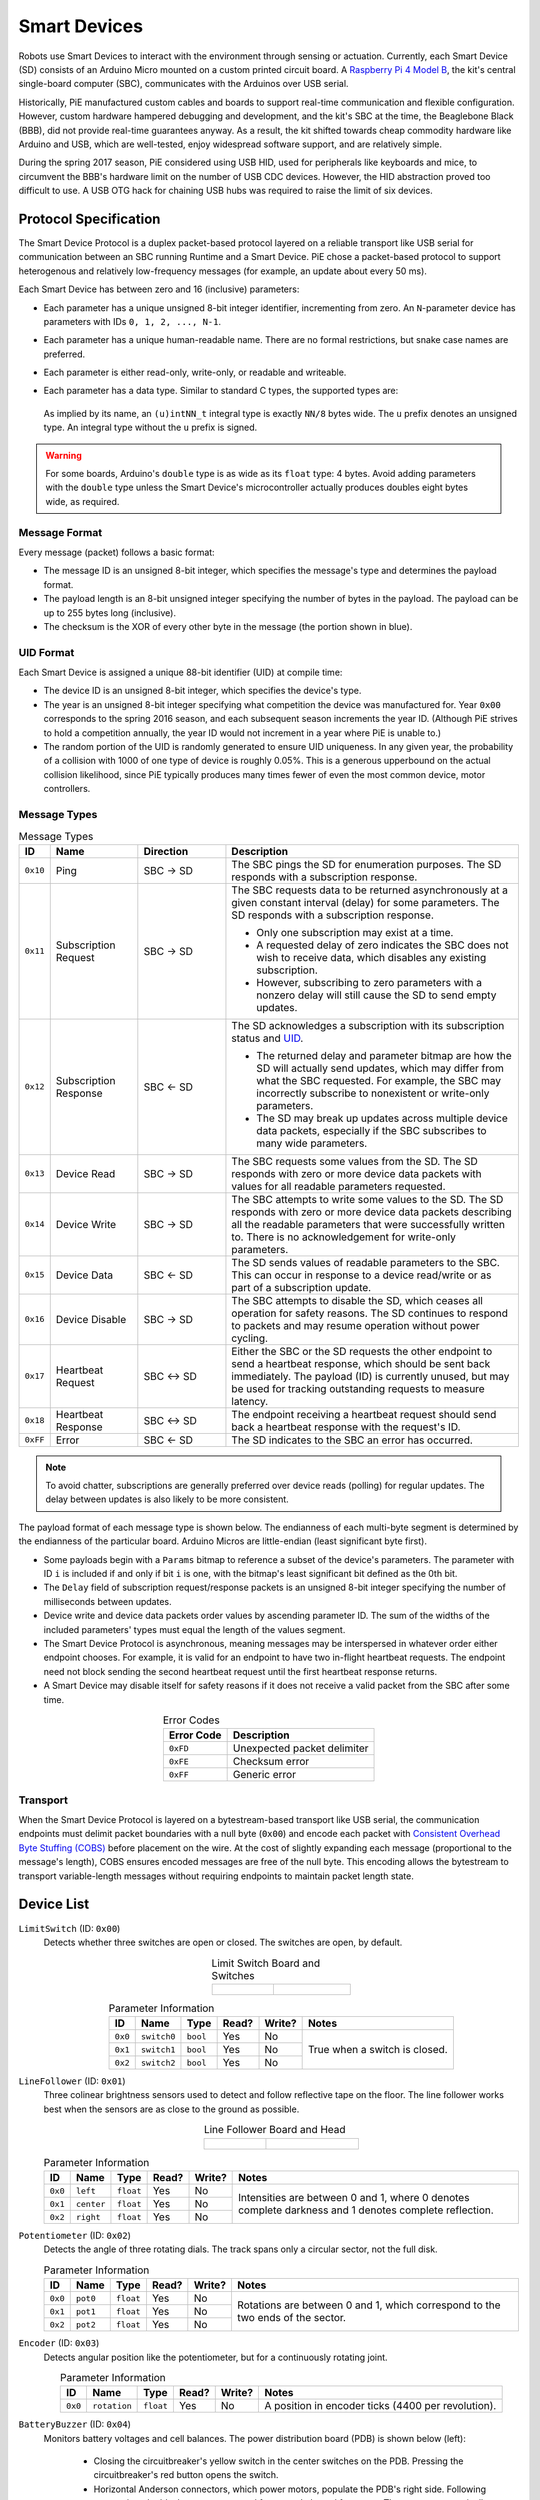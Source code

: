 Smart Devices
=============

Robots use Smart Devices to interact with the environment through sensing or actuation.
Currently, each Smart Device (SD) consists of an Arduino Micro mounted on a custom printed circuit board.
A `Raspberry Pi 4 Model B <https://www.raspberrypi.org/products/raspberry-pi-4-model-b/>`_, the kit's central single-board computer (SBC), communicates with the Arduinos over USB serial.

Historically, PiE manufactured custom cables and boards to support real-time communication and flexible configuration.
However, custom hardware hampered debugging and development, and the kit's SBC at the time, the Beaglebone Black (BBB), did not provide real-time guarantees anyway.
As a result, the kit shifted towards cheap commodity hardware like Arduino and USB, which are well-tested, enjoy widespread software support, and are relatively simple.

During the spring 2017 season, PiE considered using USB HID, used for peripherals like keyboards and mice, to circumvent the BBB's hardware limit on the number of USB CDC devices.
However, the HID abstraction proved too difficult to use.
A USB OTG hack for chaining USB hubs was required to raise the limit of six devices.

Protocol Specification
----------------------

The Smart Device Protocol is a duplex packet-based protocol layered on a reliable transport like USB serial for communication between an SBC running Runtime and a Smart Device.
PiE chose a packet-based protocol to support heterogenous and relatively low-frequency messages (for example, an update about every 50 ms).

Each Smart Device has between zero and 16 (inclusive) parameters:

* Each parameter has a unique unsigned 8-bit integer identifier, incrementing from zero.
  An ``N``-parameter device has parameters with IDs ``0, 1, 2, ..., N-1``.
* Each parameter has a unique human-readable name.
  There are no formal restrictions, but snake case names are preferred.
* Each parameter is either read-only, write-only, or readable and writeable.
* Each parameter has a data type.
  Similar to standard C types, the supported types are:

    .. hlist::
      :columns: 3

      * ``bool`` (1 byte)
      * ``uint8_t``
      * ``int8_t``
      * ``uint16_t``
      * ``int16_t``
      * ``uint32_t``
      * ``int32_t``
      * ``uint64_t``
      * ``int64_t``
      * ``float`` (4 bytes)
      * ``double`` (8 bytes)

  As implied by its name, an ``(u)intNN_t`` integral type is exactly ``NN/8`` bytes wide.
  The ``u`` prefix denotes an unsigned type.
  An integral type without the ``u`` prefix is signed.

.. Warning::

  For some boards, Arduino's ``double`` type is as wide as its ``float`` type: 4 bytes.
  Avoid adding parameters with the ``double`` type unless the Smart Device's microcontroller actually produces doubles eight bytes wide, as required.

Message Format
^^^^^^^^^^^^^^

Every message (packet) follows a basic format:

.. tikz:: Message Format
  :align: center
  :xscale: 70

  [font=\ttfamily]
  \fill[blue!20] (-1.5, 0.7) rectangle (8.5, -0.7);
  \node[align=center] at (0, 0) {Message ID \\ (8 bits)};
  \node[align=center] at (3.5, 0) {Payload Length \\ (8 bits)};
  \node[align=center] at (7, 0) {Payload \\ (variable)};
  \node[align=center] at (10, 0) {Checksum \\ (8 bits)};
  \draw[thick] (-1.5, 0.7) -- (11.5, 0.7) -- (11.5, -0.7) -- (-1.5, -0.7) -- cycle;
  \draw[thick] (1.5, 0.7) -- (1.5, -0.7);
  \draw[thick] (5.5, 0.7) -- (5.5, -0.7);
  \draw[thick] (8.5, 0.7) -- (8.5, -0.7);

* The message ID is an unsigned 8-bit integer, which specifies the message's type and determines the payload format.
* The payload length is an 8-bit unsigned integer specifying the number of bytes in the payload.
  The payload can be up to 255 bytes long (inclusive).
* The checksum is the XOR of every other byte in the message (the portion shown in blue).

UID Format
^^^^^^^^^^

Each Smart Device is assigned a unique 88-bit identifier (UID) at compile time:

.. tikz:: UID Format
  :align: center
  :xscale: 50

  [font=\ttfamily]
  \node[align=center] at (0, 0) {Device ID \\ (16 bits)};
  \node[align=center] at (3, 0) {Year \\ (8 bits)};
  \node[align=center] at (6, 0) {Random \\ (64 bits)};
  \draw[thick] (-1.5, 0.7) -- (7.5, 0.7) -- (7.5, -0.7) -- (-1.5, -0.7) -- cycle;
  \draw[thick] (1.5, 0.7) -- (1.5, -0.7);
  \draw[thick] (4.5, 0.7) -- (4.5, -0.7);

* The device ID is an unsigned 8-bit integer, which specifies the device's type.
* The year is an unsigned 8-bit integer specifying what competition the device was manufactured for.
  Year ``0x00`` corresponds to the spring 2016 season, and each subsequent season increments the year ID.
  (Although PiE strives to hold a competition annually, the year ID would not increment in a year where PiE is unable to.)
* The random portion of the UID is randomly generated to ensure UID uniqueness.
  In any given year, the probability of a collision with 1000 of one type of device is roughly 0.05%.
  This is a generous upperbound on the actual collision likelihood, since PiE typically produces many times fewer of even the most common device, motor controllers.

Message Types
^^^^^^^^^^^^^

.. table:: Message Types
  :widths: 1 3 3 10
  :class: compact-table

  ========== ============ ============ ===========================================
  ID         Name         Direction    Description
  ========== ============ ============ ===========================================
  ``0x10``   Ping         SBC |->| SD  The SBC pings the SD for enumeration purposes.
                                       The SD responds with a subscription response.
  ``0x11``   Subscription SBC |->| SD  The SBC requests data to be returned asynchronously
             Request                   at a given constant interval (delay) for some parameters.
                                       The SD responds with a subscription response.

                                       * Only one subscription may exist at a time.
                                       * A requested delay of zero indicates the SBC does not wish
                                         to receive data, which disables any existing subscription.
                                       * However, subscribing to zero parameters with a nonzero
                                         delay will still cause the SD to send empty updates.
  ``0x12``   Subscription SBC |<-| SD  The SD acknowledges a subscription with its subscription
             Response                  status and `UID <#uid-format>`_.

                                       * The returned delay and parameter bitmap are how the SD
                                         will actually send updates, which may differ from what the
                                         SBC requested. For example, the SBC may incorrectly
                                         subscribe to nonexistent or write-only parameters.
                                       * The SD may break up updates across multiple device data packets,
                                         especially if the SBC subscribes to many wide parameters.
  ``0x13``   Device Read  SBC |->| SD  The SBC requests some values from the SD. The SD responds
                                       with zero or more device data packets with values for all
                                       readable parameters requested.
  ``0x14``   Device Write SBC |->| SD  The SBC attempts to write some values to the SD. The SD
                                       responds with zero or more device data packets describing
                                       all the readable parameters that were successfully written to.
                                       There is no acknowledgement for write-only parameters.
  ``0x15``   Device Data  SBC |<-| SD  The SD sends values of readable parameters to the SBC.
                                       This can occur in response to a device read/write or as
                                       part of a subscription update.
  ``0x16``   Device       SBC |->| SD  The SBC attempts to disable the SD, which ceases all
             Disable                   operation for safety reasons.
                                       The SD continues to respond to packets and may resume operation without power cycling.
  ``0x17``   Heartbeat    SBC |<->| SD Either the SBC or the SD requests the other endpoint to send
             Request                   a heartbeat response, which should be sent back immediately.
                                       The payload (ID) is currently unused, but may be used for
                                       tracking outstanding requests to measure latency.
  ``0x18``   Heartbeat    SBC |<->| SD The endpoint receiving a heartbeat request should send back
             Response                  a heartbeat response with the request's ID.
  ``0xFF``   Error        SBC |<-| SD  The SD indicates to the SBC an error has occurred.
  ========== ============ ============ ===========================================

.. Note::
  To avoid chatter, subscriptions are generally preferred over device reads (polling) for regular updates.
  The delay between updates is also likely to be more consistent.

The payload format of each message type is shown below.
The endianness of each multi-byte segment is determined by the endianness of the particular board.
Arduino Micros are little-endian (least significant byte first).

.. tikz:: Payload Formats
  :align: center
  :xscale: 80

  [font=\ttfamily]
  \node[align=center] at (-1, 0) {Ping};
  \node[align=center] at (3, 0) {Empty \\ (0 bits)};
  \draw[thick] (1.5, 0.7) -- (4.5, 0.7) -- (4.5, -0.7) -- (1.5, -0.7) -- cycle;
  \node[align=center] at (-1, -2) {Subscription \\ Request};
  \node[align=center] at (3, -2) {Params \\ (16 bits)};
  \node[align=center] at (6, -2) {Delay \\ (16 bits)};
  \draw[thick] (1.5, -1.3) -- (7.5, -1.3) -- (7.5, -2.7) -- (1.5, -2.7) -- cycle;
  \draw[thick] (4.5, -1.3) -- (4.5, -2.7);
  \node[align=center] at (-1, -4) {Subscription \\ Response};
  \node[align=center] at (3, -4) {Params \\ (16 bits)};
  \node[align=center] at (6, -4) {Delay \\ (16 bits)};
  \node[align=center] at (9, -4) {UID \\ (88 bits)};
  \draw[thick] (1.5, -3.3) -- (10.5, -3.3) -- (10.5, -4.7) -- (1.5, -4.7) -- cycle;
  \draw[thick] (4.5, -3.3) -- (4.5, -4.7);
  \draw[thick] (7.5, -3.3) -- (7.5, -4.7);
  \node[align=center] at (-1, -6) {Device \\ Read};
  \node[align=center] at (3, -6) {Params \\ (16 bits)};
  \draw[thick] (1.5, -5.3) -- (4.5, -5.3) -- (4.5, -6.7) -- (1.5, -6.7) -- cycle;
  \node[align=center] at (-1, -8) {Device \\ Write};
  \node[align=center] at (3, -8) {Params \\ (16 bits)};
  \node[align=center] at (6, -8) {Value 0 \\ (var., opt.)};
  \node[align=center] at (11, -8) {Value 15 \\ (var., opt.)};
  \draw[thick] (8, -7.3) -- (1.5, -7.3) -- (1.5, -8.7) -- (8, -8.7);
  \draw[thick] (4.5, -7.3) -- (4.5, -8.7);
  \draw[thick] (7.5, -7.3) -- (7.5, -8.7);
  \draw[thick, dashed] (8, -7.3) -- (9, -7.3);
  \draw[thick, dashed] (8, -8.7) -- (9, -8.7);
  \draw[thick] (9.5, -7.3) -- (9.5, -8.7);
  \draw[thick] (9, -7.3) -- (12.5, -7.3) -- (12.5, -8.7) -- (9, -8.7);
  \node[align=center] at (-1, -10) {Device \\ Data};
  \node[align=center] at (3, -10) {Params \\ (16 bits)};
  \node[align=center] at (6, -10) {Value 0 \\ (var., opt.)};
  \node[align=center] at (11, -10) {Value 15 \\ (var., opt.)};
  \draw[thick] (8, -9.3) -- (1.5, -9.3) -- (1.5, -10.7) -- (8, -10.7);
  \draw[thick] (4.5, -9.3) -- (4.5, -10.7);
  \draw[thick] (7.5, -9.3) -- (7.5, -10.7);
  \draw[thick, dashed] (8, -9.3) -- (9, -9.3);
  \draw[thick, dashed] (8, -10.7) -- (9, -10.7);
  \draw[thick] (9.5, -9.3) -- (9.5, -10.7);
  \draw[thick] (9, -9.3) -- (12.5, -9.3) -- (12.5, -10.7) -- (9, -10.7);
  \node[align=center] at (-1, -12) {Heartbeat \\ Request};
  \node[align=center] at (3, -12) {ID \\ (8 bits)};
  \draw[thick] (1.5, -11.3) -- (4.5, -11.3) -- (4.5, -12.7) -- (1.5, -12.7) -- cycle;
  \node[align=center] at (-1, -14) {Heartbeat \\ Response};
  \node[align=center] at (3, -14) {ID \\ (8 bits)};
  \draw[thick] (1.5, -13.3) -- (4.5, -13.3) -- (4.5, -14.7) -- (1.5, -14.7) -- cycle;
  \node[align=center] at (-1, -16) {Error};
  \node[align=center] at (3, -16) {Error Code \\ (8 bits)};
  \draw[thick] (1.5, -15.3) -- (4.5, -15.3) -- (4.5, -16.7) -- (1.5, -16.7) -- cycle;

* Some payloads begin with a ``Params`` bitmap to reference a subset of the device's parameters.
  The parameter with ID ``i`` is included if and only if bit ``i`` is one, with the bitmap's least significant bit defined as the 0th bit.
* The ``Delay`` field of subscription request/response packets is an unsigned 8-bit integer specifying the number of milliseconds between updates.
* Device write and device data packets order values by ascending parameter ID.
  The sum of the widths of the included parameters' types must equal the length of the values segment.
* The Smart Device Protocol is asynchronous, meaning messages may be interspersed in whatever order either endpoint chooses.
  For example, it is valid for an endpoint to have two in-flight heartbeat requests.
  The endpoint need not block sending the second heartbeat request until the first heartbeat response returns.
* A Smart Device may disable itself for safety reasons if it does not receive a valid packet from the SBC after some time.

.. table:: Error Codes
  :align: center

  ========== ===========================
  Error Code Description
  ========== ===========================
  ``0xFD``   Unexpected packet delimiter
  ``0xFE``   Checksum error
  ``0xFF``   Generic error
  ========== ===========================

Transport
^^^^^^^^^

When the Smart Device Protocol is layered on a bytestream-based transport like USB serial, the communication endpoints must delimit packet boundaries with a null byte (``0x00``) and encode each packet with `Consistent Overhead Byte Stuffing (COBS) <https://en.wikipedia.org/wiki/Consistent_Overhead_Byte_Stuffing>`_ before placement on the wire.
At the cost of slightly expanding each message (proportional to the message's length), COBS ensures encoded messages are free of the null byte.
This encoding allows the bytestream to transport variable-length messages without requiring endpoints to maintain packet length state.

Device List
-----------

``LimitSwitch`` (ID: ``0x00``)
  Detects whether three switches are open or closed.
  The switches are open, by default.

  .. list-table:: Limit Switch Board and Switches
    :align: center
    :widths: 4 5

    * - .. figure:: _static/img/smart-devices/limit-switch.png
      - .. figure:: _static/img/smart-devices/switches.png

  .. table:: Parameter Information
    :align: center
    :class: compact-table

    +---------+-------------+----------+-------+--------+--------------------+
    | ID      | Name        | Type     | Read? | Write? | Notes              |
    +=========+=============+==========+=======+========+====================+
    | ``0x0`` | ``switch0`` | ``bool`` | Yes   | No     | True when a switch |
    +---------+-------------+----------+-------+--------+ is closed.         |
    | ``0x1`` | ``switch1`` | ``bool`` | Yes   | No     |                    |
    +---------+-------------+----------+-------+--------+                    |
    | ``0x2`` | ``switch2`` | ``bool`` | Yes   | No     |                    |
    +---------+-------------+----------+-------+--------+--------------------+

``LineFollower`` (ID: ``0x01``)
  Three colinear brightness sensors used to detect and follow reflective tape on the floor.
  The line follower works best when the sensors are as close to the ground as possible.

  .. list-table:: Line Follower Board and Head
    :align: center
    :widths: 2 3

    * - .. figure:: _static/img/smart-devices/line-follower.png
      - .. figure:: _static/img/smart-devices/line-follower-head.png

  .. table:: Parameter Information
    :align: center
    :class: compact-table

    +---------+------------+-----------+-------+--------+------------------------------------+
    | ID      | Name       | Type      | Read? | Write? | Notes                              |
    +=========+============+===========+=======+========+====================================+
    | ``0x0`` | ``left``   | ``float`` | Yes   | No     | Intensities are between 0 and 1,   |
    +---------+------------+-----------+-------+--------+ where 0 denotes complete darkness  |
    | ``0x1`` | ``center`` | ``float`` | Yes   | No     | and 1 denotes complete reflection. |
    +---------+------------+-----------+-------+--------+                                    |
    | ``0x2`` | ``right``  | ``float`` | Yes   | No     |                                    |
    +---------+------------+-----------+-------+--------+------------------------------------+

``Potentiometer`` (ID: ``0x02``)
  Detects the angle of three rotating dials.
  The track spans only a circular sector, not the full disk.

  .. table:: Parameter Information
    :align: center
    :class: compact-table

    +---------+----------+-----------+-------+--------+-------------------------------+
    | ID      | Name     | Type      | Read? | Write? | Notes                         |
    +=========+==========+===========+=======+========+===============================+
    | ``0x0`` | ``pot0`` | ``float`` | Yes   | No     | Rotations are between 0 and   |
    +---------+----------+-----------+-------+--------+ 1, which correspond to the    |
    | ``0x1`` | ``pot1`` | ``float`` | Yes   | No     | two ends of the sector.       |
    +---------+----------+-----------+-------+--------+                               |
    | ``0x2`` | ``pot2`` | ``float`` | Yes   | No     |                               |
    +---------+----------+-----------+-------+--------+-------------------------------+

``Encoder`` (ID: ``0x03``)
  Detects angular position like the potentiometer, but for a continuously rotating joint.

  .. table:: Parameter Information
    :align: center
    :class: compact-table

    +---------+--------------+-----------+-------+--------+------------------------------+
    | ID      | Name         | Type      | Read? | Write? | Notes                        |
    +=========+==============+===========+=======+========+==============================+
    | ``0x0`` | ``rotation`` | ``float`` | Yes   | No     | A position in encoder ticks  |
    |         |              |           |       |        | (4400 per revolution).       |
    +---------+--------------+-----------+-------+--------+------------------------------+

``BatteryBuzzer`` (ID: ``0x04``)
  Monitors battery voltages and cell balances.
  The power distribution board (PDB) is shown below (left):

    * Closing the circuitbreaker's yellow switch in the center switches on the PDB.
      Pressing the circuitbreaker's red button opens the switch.
    * Horizontal Anderson connectors, which power motors, populate the PDB's right side.
      Following convention, the black connectors stand for ground, the red for power.
      The motors use vertically stacked Andersons that can only be plugged into a motor controller, not directly into the PDB, to discourage such an accident.
    * ATX connectors, which power servos and the Raspberry Pi, populate the PDB's left side.
    * The buzzer in the bottom left corner beeps once when switched on under normal operation, and beeps continuously when the battery condition is unsafe.
    * The ATX connectors above the buzzer connect to the battery.
    * The seven-segment display in the bottom right corner shows the battery's voltage.
    * The Arduino is optional.
      The buzzer works even without the Arduino.

  The LIPO battery (shown below, right) contains three separate cells with their own voltages that are connected in parallel.
  Using a battery under unsafe conditions may permanently damage the battery and pose an electrical or fire risk.
  Generally, an acceptable battery voltage ranges from about 10.5V to 12V.
  Avoid overcharging batteries by leaving them unsupervised for more than several hours.

  .. list-table:: Power Distribution Board and Battery
    :align: center
    :widths: 2 3

    * - .. figure:: _static/img/smart-devices/pdb.png
      - .. figure:: _static/img/smart-devices/battery.png

  .. table:: Parameter Information
    :align: center
    :class: compact-table

    +---------+----------------+-----------+-------+--------+--------------------------------+
    | ID      | Name           | Type      | Read? | Write? | Notes                          |
    +=========+================+===========+=======+========+================================+
    | ``0x0`` | ``is_unsafe``  | ``bool``  | Yes   | No     | True when the battery voltage  |
    |         |                |           |       |        | is too low or the cells are    |
    |         |                |           |       |        | too imbalanced for safe use.   |
    +---------+----------------+-----------+-------+--------+--------------------------------+
    | ``0x1`` | ``calibrated`` | ``bool``  | Yes   | No     | True if the battery has been   |
    |         |                |           |       |        | calibrated (calibration        |
    |         |                |           |       |        | voltage is stored in EEPROM).  |
    +---------+----------------+-----------+-------+--------+--------------------------------+
    | ``0x2`` | ``v_cell1``    | ``float`` | Yes   | No     | Voltages (in Volts) of each    |
    +---------+----------------+-----------+-------+--------+ of the three cells.            |
    | ``0x3`` | ``v_cell2``    | ``float`` | Yes   | No     |                                |
    +---------+----------------+-----------+-------+--------+                                |
    | ``0x4`` | ``v_cell3``    | ``float`` | Yes   | No     |                                |
    +---------+----------------+-----------+-------+--------+--------------------------------+
    | ``0x5`` | ``v_batt``     | ``float`` | Yes   | No     | The overall battery voltage    |
    |         |                |           |       |        | (in Volts). Alias for          |
    |         |                |           |       |        | ``v_cell3``.                   |
    +---------+----------------+-----------+-------+--------+--------------------------------+
    | ``0x6`` | ``dv_cell2``   | ``float`` | Yes   | No     | ``v_cell2`` minus ``v_cell1``. |
    +---------+----------------+-----------+-------+--------+--------------------------------+
    | ``0x7`` | ``dv_cell3``   | ``float`` | Yes   | No     | ``v_cell3`` minus ``v_cell2``. |
    +---------+----------------+-----------+-------+--------+--------------------------------+

``TeamFlag`` (ID: ``0x05``)
  Powers colored LEDs to indicate the robot's team.

  .. list-table:: Team Flag
    :align: center

    * - .. figure:: _static/img/smart-devices/team-flag.png
          :align: center
          :figwidth: 30%

  .. table:: Parameter Information
    :align: center
    :class: compact-table

    +---------+------------+----------+-------+--------+--------------------------------------+
    | ID      | Name       | Type     | Read? | Write? | Notes                                |
    +=========+============+==========+=======+========+======================================+
    | ``0x0`` | ``mode``   | ``bool`` | Yes   | Yes    | True if all LEDs are enabled (not    |
    |         |            |          |       |        | necessarily on).                     |
    +---------+------------+----------+-------+--------+--------------------------------------+
    | ``0x1`` | ``blue``   | ``bool`` | Yes   | Yes    | True if the LED color is enabeld.    |
    +---------+------------+----------+-------+--------+ Technically, these flags allow both  |
    | ``0x2`` | ``yellow`` | ``bool`` | Yes   | Yes    | colors to be enabled simultaneously. |
    +---------+------------+----------+-------+--------+--------------------------------------+
    | ``0x3`` | ``led1``   | ``bool`` | Yes   | Yes    | Each color can light up to four      |
    +---------+------------+----------+-------+--------+ individual LEDs to allow for varying |
    | ``0x4`` | ``led2``   | ``bool`` | Yes   | Yes    | degrees of brightness. These         |
    +---------+------------+----------+-------+--------+ parameters are true if the           |
    | ``0x5`` | ``led3``   | ``bool`` | Yes   | Yes    | corresponding LEDs are active.       |
    +---------+------------+----------+-------+--------+                                      |
    | ``0x6`` | ``led4``   | ``bool`` | Yes   | Yes    |                                      |
    +---------+------------+----------+-------+--------+--------------------------------------+

``Grizzly`` (ID: ``0x06``)
  The discontinued Grizzly Bear motor controller.
  No parameters are specified, but the device ID is reserved for future use.

``ServoControl`` (ID: ``0x07``)
  Controls a pair of servo motors, which do not spin continuously and are best used for joints.

  .. list-table:: Servo Controller and Servo Motor
    :align: center
    :widths: 2 3

    * - .. figure:: _static/img/smart-devices/servo-controller.png
      - .. figure:: _static/img/smart-devices/servo.png

  .. table:: Parameter Information
    :align: center
    :class: compact-table

    +---------+------------+-----------+-------+--------+---------------------+
    | ID      | Name       | Type      | Read? | Write? | Notes               |
    +=========+============+===========+=======+========+=====================+
    | ``0x0`` | ``servo0`` | ``float`` | Yes   | Yes    | A position between  |
    +---------+------------+-----------+-------+--------+ -1 and 1.           |
    | ``0x1`` | ``servo1`` | ``float`` | Yes   | Yes    |                     |
    +---------+------------+-----------+-------+--------+---------------------+

``LinearActuator`` (ID: ``0x08``)
  An extensible joint creating translational motion.
  No such device exists yet, but the device ID is reserved for future use.

``ColorSensor`` (ID: ``0x09``)
  Color sensor.
  No such device exists yet, but the device ID is reserved for future use.

``YogiBear`` (ID: ``0x0A``)
  A discontinued COTS motor controller.
  It has the same behavior and parameters as the ``PolarBear`` (see below).

``RFID`` (ID: ``0x0B``)
  Detects radio-frequency identifiers.
  Because of hardware quirks, this sensor can sometimes be slow or report false negatives.
  The RFID sensor also works best at very close range (0.5 inches is about the maximum range).

  .. list-table:: RFID Reader
    :align: center

    * - .. figure:: _static/img/smart-devices/rfid.png
          :align: center
          :figwidth: 50%

  .. table:: Parameter Information
    :align: center
    :class: compact-table

    +---------+----------------------+--------------+-------+--------+----------------------------------------+
    | ID      | Name                 | Type         | Read? | Write? | Notes                                  |
    +=========+======================+==============+=======+========+========================================+
    | ``0x0`` | ``id``               | ``uint32_t`` | Yes   | No     | The identifier. If ``detect_tag``      |
    |         |                      |              |       |        | is false, this parameter is undefined. |
    +---------+----------------------+--------------+-------+--------+----------------------------------------+
    | ``0x1`` | ``detect_tag``       | ``bool``     | Yes   | No     | True if a tag is detected.             |
    +---------+----------------------+--------------+-------+--------+----------------------------------------+

``PolarBear`` (ID: ``0x0C``)
  The COTS motor controller that succeeded the Yogi Bear.
  If equipped with a position encoder, the Polar Bear can supposedly perform PID to track position and velocity setpoints.
  It has a unique safety feature: it disables itself if Runtime does not respond to the Polar Bear's heartbeat requests.

  .. list-table:: Polar Bear and DC Motor
    :align: center
    :widths: 1 1

    * - .. figure:: _static/img/smart-devices/polar-bear.png
      - .. figure:: _static/img/smart-devices/motor.png

  .. table:: Parameter Information
    :align: center
    :class: compact-table

    +---------+----------------------+-----------+-------+--------+-------------------------------+
    | ID      | Name                 | Type      | Read? | Write? | Notes                         |
    +=========+======================+===========+=======+========+===============================+
    | ``0x0`` | ``duty_cycle``       | ``float`` | Yes   | Yes    | Between -1 and 1. The sign    |
    |         |                      |           |       |        | indicates the direction the   |
    |         |                      |           |       |        | motor should run in, and a    |
    |         |                      |           |       |        | greater duty cycle magnitude  |
    |         |                      |           |       |        | corresponds to a faster speed |
    |         |                      |           |       |        | (more current).               |
    +---------+----------------------+-----------+-------+--------+-------------------------------+
    | ``0x1`` | ``pid_pos_setpoint`` | ``float`` | No    | Yes    | A position in encoder ticks.  |
    |         |                      |           |       |        | There are 4400 ticks per      |
    |         |                      |           |       |        | revolution, and the sensor    |
    |         |                      |           |       |        | has a resolution of a 100     |
    |         |                      |           |       |        | ticks. That is, the motor can |
    |         |                      |           |       |        | rotate by up to 100 ticks per |
    |         |                      |           |       |        | read cycle.                   |
    +---------+----------------------+-----------+-------+--------+-------------------------------+
    | ``0x2`` | ``pid_pos_kp``       | ``float`` | No    | Yes    | The PID coefficients for      |
    +---------+----------------------+-----------+-------+--------+ position tracking. Defaults   |
    | ``0x3`` | ``pid_pos_ki``       | ``float`` | No    | Yes    | to 1 for the proportional     |
    +---------+----------------------+-----------+-------+--------+ term and 0 for the others.    |
    | ``0x4`` | ``pid_pos_kd``       | ``float`` | No    | Yes    |                               |
    +---------+----------------------+-----------+-------+--------+-------------------------------+
    | ``0x5`` | ``pid_vel_setpoint`` | ``float`` | No    | Yes    | A velocity (encoder ticks     |
    |         |                      |           |       |        | per second).                  |
    +---------+----------------------+-----------+-------+--------+-------------------------------+
    | ``0x6`` | ``pid_vel_kp``       | ``float`` | No    | Yes    | The PID coefficients for      |
    +---------+----------------------+-----------+-------+--------+ velocity tracking. Defaults   |
    | ``0x7`` | ``pid_vel_ki``       | ``float`` | No    | Yes    | to 1 for the proportional     |
    +---------+----------------------+-----------+-------+--------+ term and 0 for the others.    |
    | ``0x8`` | ``pid_vel_kd``       | ``float`` | No    | Yes    |                               |
    +---------+----------------------+-----------+-------+--------+-------------------------------+
    | ``0x9`` | ``current_thresh``   | ``float`` | No    | Yes    | Current threshold in Amperes. |
    |         |                      |           |       |        | The hardware also enforces a  |
    |         |                      |           |       |        | current limit.                |
    +---------+----------------------+-----------+-------+--------+-------------------------------+
    | ``0xA`` | ``enc_pos``          | ``float`` | Yes   | Yes    | Encoder position in ticks.    |
    +---------+----------------------+-----------+-------+--------+-------------------------------+
    | ``0xB`` | ``enc_vel``          | ``float`` | Yes   | No     | Encoder velocity in ticks per |
    |         |                      |           |       |        | second.                       |
    +---------+----------------------+-----------+-------+--------+-------------------------------+
    | ``0xC`` | ``motor_current``    | ``float`` | Yes   | No     | Motor current usage in        |
    |         |                      |           |       |        | Amperes.                      |
    +---------+----------------------+-----------+-------+--------+-------------------------------+
    | ``0xD`` | ``deadband``         | ``float`` | Yes   | Yes    | Deadband between 0 and 1.     |
    |         |                      |           |       |        | Duty cycles with a magnitude  |
    |         |                      |           |       |        | less than the deadband will   |
    |         |                      |           |       |        | not activate the motor.       |
    +---------+----------------------+-----------+-------+--------+-------------------------------+

``DistanceSensor`` (ID: ``0x10``)
  Detects distance using a technology like LIDAR or ultrasound.
  No such device exists yet, but the device ID is reserved for future use.

``MetalDetector`` (ID: ``0x11``)
  Detects the metals.
  No such device exists yet, but the device ID is reserved for future use.

.. |<-| unicode:: 0x2190 .. leftwards arrow
.. |->| unicode:: 0x2192 .. rightwards arrow
.. |<->| unicode:: 0x2194 .. leftright arrow

